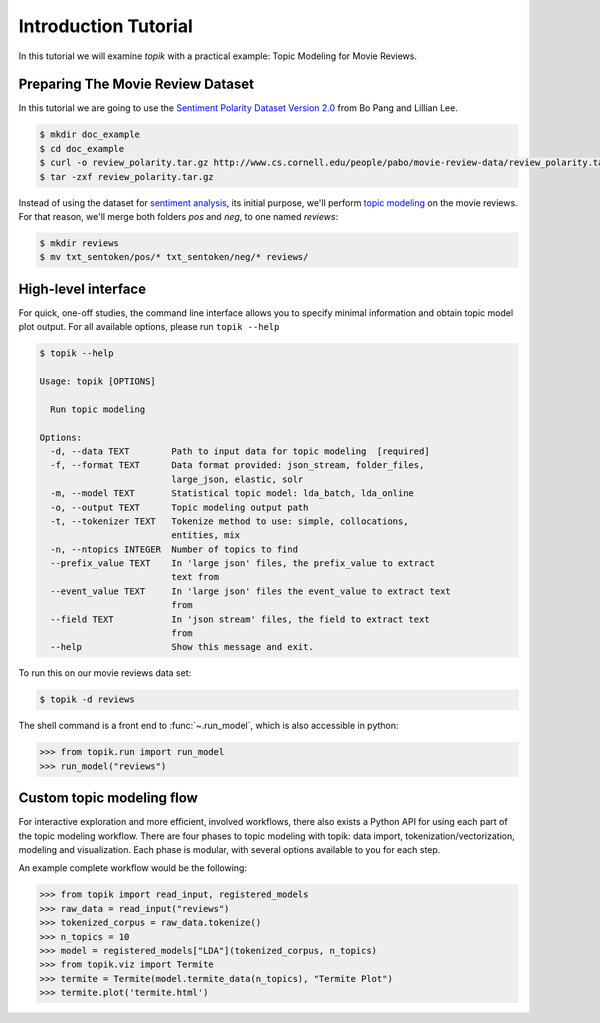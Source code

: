 Introduction Tutorial
#####################

In this tutorial we will examine `topik` with a practical example: Topic
Modeling for Movie Reviews.


Preparing The Movie Review Dataset
==================================

In this tutorial we are going to use the `Sentiment Polarity Dataset Version 2.0
<http://www.cs.cornell.edu/people/pabo/movie-review-data/>`_ from Bo Pang and
Lillian Lee.

.. code-block:: shell

    $ mkdir doc_example
    $ cd doc_example
    $ curl -o review_polarity.tar.gz http://www.cs.cornell.edu/people/pabo/movie-review-data/review_polarity.tar.gz
    $ tar -zxf review_polarity.tar.gz
    

Instead of using the dataset for `sentiment analysis
<https://en.wikipedia.org/wiki/Sentiment_analysis>`_, its initial purpose, we'll
perform `topic modeling <https://en.wikipedia.org/wiki/Topic_model>`_ on the
movie reviews. For that reason, we'll merge both folders `pos` and `neg`, to one
named `reviews`:

.. code-block:: shell

    $ mkdir reviews
    $ mv txt_sentoken/pos/* txt_sentoken/neg/* reviews/


High-level interface
====================

For quick, one-off studies, the command line interface allows you to specify
minimal information and obtain topic model plot output. For all available
options, please run ``topik --help``

.. code-block:: bash

    $ topik --help

    Usage: topik [OPTIONS]

      Run topic modeling

    Options:
      -d, --data TEXT        Path to input data for topic modeling  [required]
      -f, --format TEXT      Data format provided: json_stream, folder_files,
                             large_json, elastic, solr
      -m, --model TEXT       Statistical topic model: lda_batch, lda_online
      -o, --output TEXT      Topic modeling output path
      -t, --tokenizer TEXT   Tokenize method to use: simple, collocations,
                             entities, mix
      -n, --ntopics INTEGER  Number of topics to find
      --prefix_value TEXT    In 'large json' files, the prefix_value to extract
                             text from
      --event_value TEXT     In 'large json' files the event_value to extract text
                             from
      --field TEXT           In 'json stream' files, the field to extract text
                             from
      --help                 Show this message and exit.

To run this on our movie reviews data set:

.. code-block:: shell

   $ topik -d reviews

The shell command is a front end to :func:`~.run_model`, which is also
accessible in python:

.. code-block:: python

   >>> from topik.run import run_model
   >>> run_model("reviews")


Custom topic modeling flow
==========================

For interactive exploration and more efficient, involved workflows, there also
exists a Python API for using each part of the topic modeling workflow. There
are four phases to topic modeling with topik: data import,
tokenization/vectorization, modeling and visualization. Each phase is modular, with several
options available to you for each step.

An example complete workflow would be the following:

.. code-block:: python

   >>> from topik import read_input, registered_models
   >>> raw_data = read_input("reviews")
   >>> tokenized_corpus = raw_data.tokenize()
   >>> n_topics = 10
   >>> model = registered_models["LDA"](tokenized_corpus, n_topics)
   >>> from topik.viz import Termite
   >>> termite = Termite(model.termite_data(n_topics), "Termite Plot")
   >>> termite.plot('termite.html')
